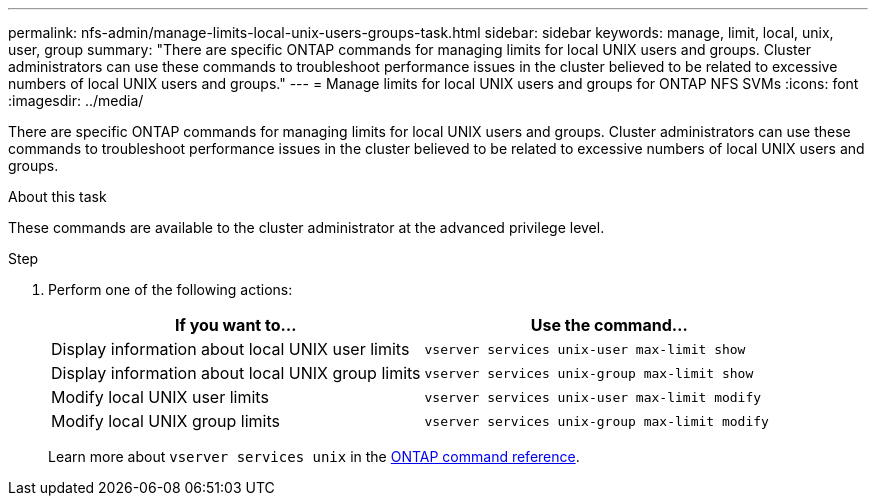---
permalink: nfs-admin/manage-limits-local-unix-users-groups-task.html
sidebar: sidebar
keywords: manage, limit, local, unix, user, group
summary: "There are specific ONTAP commands for managing limits for local UNIX users and groups. Cluster administrators can use these commands to troubleshoot performance issues in the cluster believed to be related to excessive numbers of local UNIX users and groups."
---
= Manage limits for local UNIX users and groups for ONTAP NFS SVMs
:icons: font
:imagesdir: ../media/

[.lead]
There are specific ONTAP commands for managing limits for local UNIX users and groups. Cluster administrators can use these commands to troubleshoot performance issues in the cluster believed to be related to excessive numbers of local UNIX users and groups.

.About this task

These commands are available to the cluster administrator at the advanced privilege level.

.Step

. Perform one of the following actions:
+
[cols="2*",options="header"]
|===
| If you want to...| Use the command...
a|
Display information about local UNIX user limits
a|
`vserver services unix-user max-limit show`
a|
Display information about local UNIX group limits
a|
`vserver services unix-group max-limit show`
a|
Modify local UNIX user limits
a|
`vserver services unix-user max-limit modify`
a|
Modify local UNIX group limits
a|
`vserver services unix-group max-limit modify`
|===
Learn more about `vserver services unix` in the link:https://docs.netapp.com/us-en/ontap-cli/search.html?q=vserver+services+unix[ONTAP command reference^].

// 2025 May 23, ONTAPDOC-2982
// 2025 Jan 16, ONTAPDOC-2569 
